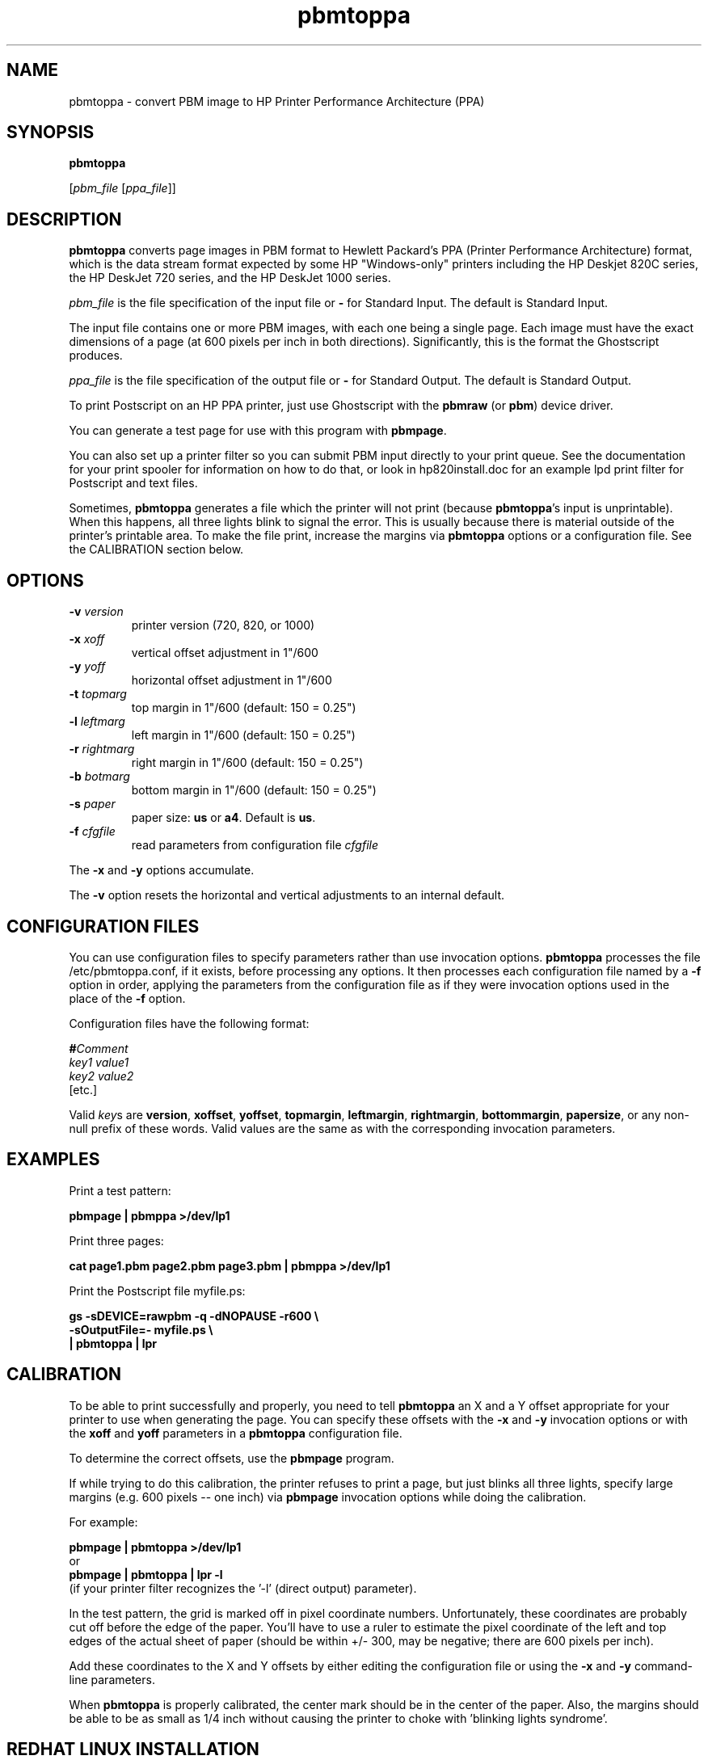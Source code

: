 .TH pbmtoppa 1 "01 May 2000"
.IX pbmtoppa
.SH NAME
pbmtoppa - convert PBM image to HP Printer Performance Architecture (PPA)
.SH SYNOPSIS
.B pbmtoppa

.RI [ pbm_file 
.RI [ ppa_file ]]

.SH DESCRIPTION
.B pbmtoppa
converts page images in PBM format to Hewlett Packard's PPA (Printer
Performance Architecture) format, which is the data stream format
expected by some HP "Windows-only" printers including the HP Deskjet
820C series, the HP DeskJet 720 series, and the HP DeskJet 1000
series.

.I pbm_file
is the file specification of the input file or 
.B -
for Standard Input.  The default is Standard Input.

The input file contains one or more PBM images, with each one being a
single page.  Each image must have the exact dimensions of a page (at
600 pixels per inch in both directions).  Significantly, this is the
format the Ghostscript produces.

.I ppa_file
is the file specification of the output file or
.B -
for Standard Output.  The default is Standard Output.


To print Postscript on an HP PPA printer, just use Ghostscript with
the
.B pbmraw
(or
.BR pbm )
device driver.

You can generate a test page for use with this program with 
.BR pbmpage .

You can also set up a printer filter so you can submit PBM input
directly to your print queue.  See the documentation for your print
spooler for information on how to do that, or look in hp820install.doc
for an example lpd print filter for Postscript and text files.

Sometimes,
.B pbmtoppa
generates a file which the printer will not print (because 
.BR pbmtoppa 's
input is unprintable).  When this happens, all three lights blink to
signal the error.  This is usually because there is material outside
of the printer's printable area.  To make the file print, increase the
margins via
.B pbmtoppa
options or a configuration file.  See the CALIBRATION section below.

.SH OPTIONS
.TP
.BI "-v " version    
printer version (720, 820, or 1000)
.TP
.BI "-x " xoff
vertical offset adjustment in 1"/600
.TP
.BI "-y " yoff
horizontal offset adjustment in 1"/600
.TP
.BI "-t " topmarg
top margin in 1"/600    (default: 150 = 0.25")
.TP
.BI "-l " leftmarg
left margin in 1"/600   (default: 150 = 0.25")
.TP
.BI "-r " rightmarg
right margin in 1"/600  (default: 150 = 0.25")
.TP
.BI "-b " botmarg
bottom margin in 1"/600 (default: 150 = 0.25")
.TP
.BI "-s " paper
paper size:
.B us  
or
.BR a4 .
Default is 
.BR us .
.TP
.BI "-f " cfgfile
read parameters from configuration file
.I cfgfile 

.PP
The 
.B -x 
and 
.B -y 
options accumulate.  

The 
.B -v 
option resets the horizontal and vertical adjustments to an internal
default.



.SH CONFIGURATION FILES

You can use configuration files to specify parameters rather than use
invocation options.  
.B pbmtoppa
processes the file /etc/pbmtoppa.conf, if it exists, before processing
any options.  It then processes each configuration file named by a 
.B -f
option in order, applying the parameters from the configuration file as
if they were invocation options used in the place of the 
.B -f
option.

Configuration files have the following format:

.BI # Comment
.br
.I key1
.I value1
.br
.I key2
.I value2
.br
[etc.]

Valid 
.IR key s 
are
.BR version ,
.BR xoffset ,
.BR yoffset ,
.BR topmargin ,
.BR leftmargin ,
.BR rightmargin ,
.BR bottommargin ,
.BR papersize ,
or any non-null prefix of these words.  Valid values are the same as
with the corresponding invocation parameters.


.SH EXAMPLES

Print a test pattern: 

.B pbmpage | pbmppa >/dev/lp1

Print three pages:

.B cat page1.pbm page2.pbm page3.pbm | pbmppa >/dev/lp1

Print the Postscript file myfile.ps:

\fBgs -sDEVICE=rawpbm -q -dNOPAUSE -r600 \\
.br
   -sOutputFile=- myfile.ps \\
.br
| pbmtoppa | lpr
\fR

.SH CALIBRATION
To be able to print successfully and properly, you need to tell 
.B pbmtoppa
an X and a Y offset appropriate for your printer to use when
generating the page.  You can specify these offsets with the
.B -x 
and
.B -y
invocation options or with the
.B xoff
and 
.B yoff
parameters in a 
.B pbmtoppa
configuration file.

To determine the correct offsets, use the
.B pbmpage
program.

If while trying to do this calibration, the printer refuses to print a page,
but just blinks all three lights, specify large margins (e.g. 600 pixels --
one inch) via
.B pbmpage
invocation options while doing the calibration.

For example:

.B pbmpage | pbmtoppa >/dev/lp1
.br
or
.br
.B pbmpage | pbmtoppa | lpr -l
.br
(if your printer filter recognizes the '-l' (direct output) parameter).

In the test pattern, the grid is marked off in pixel coordinate numbers.
Unfortunately, these coordinates are probably cut off before the edge of the
paper.  You'll have to use a ruler to estimate the pixel coordinate of the 
left and top edges of the actual sheet of paper (should be within +/- 300, may
be negative; there are 600 pixels per inch).

Add these coordinates to the X and Y offsets by either editing the
configuration file or using the
.B -x 
and 
.B -y
command-line parameters.

When 
.B pbmtoppa
is properly calibrated, the center mark should be in the center of the
paper.  Also, the margins should be able to be as small as 1/4 inch
without causing the printer to choke with 'blinking lights syndrome'.

.SH REDHAT LINUX INSTALLATION

RedHat users may find the following tip from Panayotis Vryonis
<vrypan@hol.gr> helpful.  The same should work for the 820 and 1000,
but it hasn't been tested.  Also, use the pbmraw GSDriver if you have
it; it's faster.

Here is a tip to intergrate HP720C support in RedHat's printtool:

Install pbm2ppa. Copy pbm2ppa to /usr/bin.

Edit "printerdb" (in my system it is found in
/usr/lib/rhs/rhs-printfilters ) and append the following lines:

----------------------Cut here-----------------------
.br
StartEntry: DeskJet720C
  GSDriver: pbm
  Description: {HP DeskJet 720C}
  About: { \\
        This driver supports the HP DeskJet 720C \\
        inkjet printer. \\
        It does does not support color printing. \\
        IMPORTANT! Insert \\
             "- | pbm2ppa -" \\
        in the "Extra GS Otions" field.\\
      }
.br
  Resolution: {600} {600} {}
.br
EndEntry
----------------------------------------------------

Now you can add an HP720C printer just like any other, using printtool.


.SH "SEE ALSO"
.BR pbmpage (1),
.BR pstopnm (1),
.BR pbm (5)

.B pnm2ppa
is not part of Netpbm, but does the same things as 
.B pbmtoppa
except it also works with color and has lots more features.
See <http://sourceforge.net/project/?group_id=1322>.

The file INSTALL-MORE in the pbmtoppa directory of the Netpbm source
code contains detailed instructions on setting up a system to use
pbmtoppa to allow convenient printing on HP PPA printers.  It was
written by Michael Buehlmann.

For information about the PPA protocol and the separately distributed
pbm2ppa program from which
.B pbmtoppa
was derived, see <http://www.httptech.com/ppa>.

.SH AUTHOR
Tim Norman.  Copyright (C) 1998.  Licensed under GNU Public License

Manual page by Bryan Henderson, May 2000.
